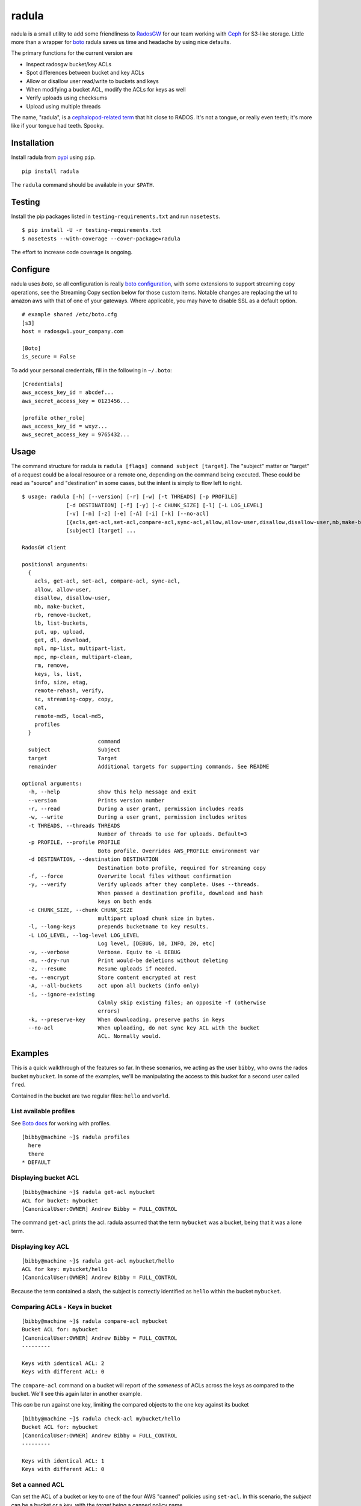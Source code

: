 radula
======

radula is a small utility to add some friendliness to
`RadosGW <http://ceph.com/docs/master/man/8/radosgw/>`__ for our team
working with `Ceph <http://ceph.com/>`__ for S3-like storage. Little
more than a wrapper for
`boto <http://boto.readthedocs.org/en/latest/>`__ radula saves us time
and headache by using nice defaults.

The primary functions for the current version are

-  Inspect radosgw bucket/key ACLs
-  Spot differences between bucket and key ACLs
-  Allow or disallow user read/write to buckets and keys
-  When modifying a bucket ACL, modify the ACLs for keys as well
-  Verify uploads using checksums
-  Upload using multiple threads

The name, "radula", is a `cephalopod-related
term <https://en.wikipedia.org/wiki/Radula#In_cephalopods>`__ that hit
close to RADOS. It's not a tongue, or really even teeth; it's more like
if your tongue had teeth. Spooky.

Installation
------------

Install radula from `pypi <https://pypi.python.org/pypi>`__ using
``pip``.

::

    pip install radula

The ``radula`` command should be available in your ``$PATH``.

Testing
-------

Install the pip packages listed in ``testing-requirements.txt`` and run ``nosetests``.

::

    $ pip install -U -r testing-requirements.txt
    $ nosetests --with-coverage --cover-package=radula

The effort to increase code coverage is ongoing.



Configure
---------

radula uses *boto*, so all configuration is really `boto
configuration <http://boto.readthedocs.org/en/latest/s3_tut.html>`__,
with some extensions to support streaming copy operations, see the Streaming Copy section below for those custom items.
Notable changes are replacing the url to amazon aws with that of one of your gateways.
Where applicable, you may have to disable SSL as a default option.

::

    # example shared /etc/boto.cfg
    [s3]
    host = radosgw1.your_company.com

    [Boto]
    is_secure = False

To add your personal credentials, fill in the following in ``~/.boto``:

::

    [Credentials]
    aws_access_key_id = abcdef...
    aws_secret_access_key = 0123456...

    [profile other_role]
    aws_access_key_id = wxyz...
    aws_secret_access_key = 9765432...

Usage
-----

The command structure for radula is
``radula [flags] command subject [target]``. The "subject" matter or
"target" of a request could be a local resource or a remote one,
depending on the command being executed. These could be read as "source"
and "destination" in some cases, but the intent is simply to flow left
to right.

::

    $ usage: radula [-h] [--version] [-r] [-w] [-t THREADS] [-p PROFILE]
                  [-d DESTINATION] [-f] [-y] [-c CHUNK_SIZE] [-l] [-L LOG_LEVEL]
                  [-v] [-n] [-z] [-e] [-A] [-i] [-k] [--no-acl]
                  [{acls,get-acl,set-acl,compare-acl,sync-acl,allow,allow-user,disallow,disallow-user,mb,make-bucket,rb,remove-bucket,lb,list-buckets,put,up,upload,get,dl,download,mpl,mp-list,multipart-list,mpc,mp-clean,multipart-clean,rm,remove,keys,ls,list,info,size,etag,remote-md5,remote-rehash,verify,sc,streaming-copy,copy,cat,local-md5,profiles}]
                  [subject] [target] ...

    RadosGW client

    positional arguments:
      {
        acls, get-acl, set-acl, compare-acl, sync-acl,
        allow, allow-user,
        disallow, disallow-user,
        mb, make-bucket,
        rb, remove-bucket,
        lb, list-buckets,
        put, up, upload,
        get, dl, download,
        mpl, mp-list, multipart-list,
        mpc, mp-clean, multipart-clean,
        rm, remove,
        keys, ls, list,
        info, size, etag,
        remote-rehash, verify,
        sc, streaming-copy, copy,
        cat,
        remote-md5, local-md5,
        profiles
      }
                            command
      subject               Subject
      target                Target
      remainder             Additional targets for supporting commands. See README

    optional arguments:
      -h, --help            show this help message and exit
      --version             Prints version number
      -r, --read            During a user grant, permission includes reads
      -w, --write           During a user grant, permission includes writes
      -t THREADS, --threads THREADS
                            Number of threads to use for uploads. Default=3
      -p PROFILE, --profile PROFILE
                            Boto profile. Overrides AWS_PROFILE environment var
      -d DESTINATION, --destination DESTINATION
                            Destination boto profile, required for streaming copy
      -f, --force           Overwrite local files without confirmation
      -y, --verify          Verify uploads after they complete. Uses --threads.
                            When passed a destination profile, download and hash
                            keys on both ends
      -c CHUNK_SIZE, --chunk CHUNK_SIZE
                            multipart upload chunk size in bytes.
      -l, --long-keys       prepends bucketname to key results.
      -L LOG_LEVEL, --log-level LOG_LEVEL
                            Log level, [DEBUG, 10, INFO, 20, etc]
      -v, --verbose         Verbose. Equiv to -L DEBUG
      -n, --dry-run         Print would-be deletions without deleting
      -z, --resume          Resume uploads if needed.
      -e, --encrypt         Store content encrypted at rest
      -A, --all-buckets     act upon all buckets (info only)
      -i, --ignore-existing
                            Calmly skip existing files; an opposite -f (otherwise
                            errors)
      -k, --preserve-key    When downloading, preserve paths in keys
      --no-acl              When uploading, do not sync key ACL with the bucket
                            ACL. Normally would.



Examples
--------

This is a quick walkthrough of the features so far. In these scenarios,
we acting as the user ``bibby``, who owns the rados bucket ``mybucket``.
In some of the examples, we'll be manipulating the access to this bucket
for a second user called ``fred``.

Contained in the bucket are two regular files: ``hello`` and ``world``.

List available profiles
~~~~~~~~~~~~~~~~~~~~~~~

See `Boto docs <http://boto.cloudhackers.com/en/latest/boto_config_tut.html#credentials>`__ for working with profiles.

::

    [bibby@machine ~]$ radula profiles
      here
      there
    * DEFAULT


Displaying bucket ACL
~~~~~~~~~~~~~~~~~~~~~

::

    [bibby@machine ~]$ radula get-acl mybucket
    ACL for bucket: mybucket
    [CanonicalUser:OWNER] Andrew Bibby = FULL_CONTROL

The command ``get-acl`` prints the acl. radula assumed that the term
``mybucket`` was a bucket, being that it was a lone term.

Displaying key ACL
~~~~~~~~~~~~~~~~~~

::

    [bibby@machine ~]$ radula get-acl mybucket/hello
    ACL for key: mybucket/hello
    [CanonicalUser:OWNER] Andrew Bibby = FULL_CONTROL

Because the term contained a slash, the subject is correctly identified
as ``hello`` within the bucket ``mybucket``.

Comparing ACLs - Keys in bucket
~~~~~~~~~~~~~~~~~~~~~~~~~~~~~~~

::

    [bibby@machine ~]$ radula compare-acl mybucket
    Bucket ACL for: mybucket
    [CanonicalUser:OWNER] Andrew Bibby = FULL_CONTROL
    ---------

    Keys with identical ACL: 2
    Keys with different ACL: 0

The ``compare-acl`` command on a bucket will report of the *sameness* of
ACLs across the keys as compared to the bucket. We'll see this again
later in another example.

This *can* be run against one key, limiting the compared objects to the
one key against its bucket

::

    [bibby@machine ~]$ radula check-acl mybucket/hello
    Bucket ACL for: mybucket
    [CanonicalUser:OWNER] Andrew Bibby = FULL_CONTROL
    ---------

    Keys with identical ACL: 1
    Keys with different ACL: 0

Set a canned ACL
~~~~~~~~~~~~~~~~

Can set the ACL of a bucket or key to one of the four AWS "canned"
policies using ``set-acl``. In this scenario, the *subject* can be a
bucket or a key, with the *target* being a canned policy name.

::

    [bibby@machine ~]$ radula set-acl mybucket/hello public-read
    << prints the output of get-acl after completing the operation

Changing the ACL on a bucket **will** will be applied to the keys as
well, potentially overwriting any custom access given to keys. Run
``compare-acl`` before setting the bucket ACL to discover any special
differences, as they may need to be recreated after the ``set-acl``
operation completes.

Sync ACLs
~~~~~~~~~

Should a difference of ACL had appeared, we could forcefully replace all
key ACLs with the bucket's ACL using ``sync-acl``.

::

    [bibby@machine ~]$ radula sync-acl mybucket
    Bucket ACL for: mybucket
    [CanonicalUser:OWNER] Andrew Bibby = FULL_CONTROL
    ---------

    Setting bucket's ACL on hello
    Setting bucket's ACL on world

This is a ``PUT`` command, so it doesn't bother to look at the current
ACL for the keys; it just puts a copy of the bucket's own ACL.

``sync-acl`` can be done on a single key as well.

::

    [bibby@machine ~]$ radula sync-acl mybucket/world
    Setting bucket's ACL on world

Granting access to a key
~~~~~~~~~~~~~~~~~~~~~~~~

To grant access to another user, we'll make use of some new flags.
``-r`` and/or ``-w`` to indicate read and write. A grant may have one or
both of ``rw``. If both are absent, ``read`` is assumed. Permissions are
separate, so it is possible to have a *write-only* grant.

For permission grants the *subject* is the **user** (as far as the usage
format in the help text goes), and the *target* is the **key or
bucket**.

::

    [bibby@machine ~]$ radula allow fred mybucket/hello
    granting READ to fred on key hello

Multiple grants to the same user for the same permission are possible in
rados and on s3, but radula will guard against that and ignore the
duplicate entry. Here, we'll add "read-write":

::

    [bibby@machine ~]$ radula -wr allow fred mybucket/hello
    User fred already has READ for key hello, skipping
    granting WRITE to fred on key hello

Granting access to a bucket
~~~~~~~~~~~~~~~~~~~~~~~~~~~

| Granting access to a bucket works the same way.
| When a bucket ACL is modified, **so are all of its keys**. That action is really the whole purpose behind radula.

::

    [bibby@machine ~]$ radula -wr allow fred mybucket
    granting READ to fred on bucket mybucket
    granting WRITE to fred on bucket mybucket
    User fred already has READ for key <Key: mybucket,hello>, skipping
    User fred already has WRITE for key <Key: mybucket,hello>, skipping
    granting READ to fred on key <Key: mybucket,world>
    granting WRITE to fred on key <Key: mybucket,world>

With both ``allow`` and ``disallow``, if an ACL difference exists
between the bucket and a key, that difference may still exist after the
modification. With these commands, we aren't **syncing** a modified
bucket ACL down to the keys; we're applying the same singular change to
each target individually.

Disallow (buckets and keys)
~~~~~~~~~~~~~~~~~~~~~~~~~~~

Removing permissions works similarly to granting access, but with some
differences. One assumption is about the omission of the read-write
flags; If neither are present, both permissions are removed.

+---------+---------+----------+
| start   | flags   | result   |
+=========+=========+==========+
| RW      | -r      | W        |
+---------+---------+----------+
| RW      | -w      | R        |
+---------+---------+----------+
| RW      | -rw     | -        |
+---------+---------+----------+
| RW      | -       | -        |
+---------+---------+----------+

ACLs for the keys are modified first. The user's access cannot be taken
away from the bucket if it still exists for one of its keys, so the
changes take place from bottom up.

Creating an difference and syncing down
~~~~~~~~~~~~~~~~~~~~~~~~~~~~~~~~~~~~~~~

Starting with a blank slate:

::

    [bibby@machine ~]$ radula -wr disallow fred mybucket
    No change for <Key: mybucket,hello>
    No change for <Key: mybucket,world>
    No change for mybucket

Give ``fred`` read on the bucket

::

    [bibby@machine ~]$ radula -r allow fred mybucket
    granting READ to fred on bucket mybucket
    granting READ to fred on key <Key: mybucket,hello>
    granting READ to fred on key <Key: mybucket,world>

Give ``fred`` write on one key

::

    [bibby@machine ~]$ radula -w allow fred mybucket/world
    granting WRITE to fred on key world

Confirm the difference..

::

    [bibby@machine ~]$ radula compare-acl mybucket
    Bucket ACL for: mybucket
    [CanonicalUser:OWNER] Andrew Bibby = FULL_CONTROL
    [CanonicalUser] Fred Fredricks = READ
    ---------

    Difference in world:
    [CanonicalUser:OWNER] Andrew Bibby = FULL_CONTROL
    [CanonicalUser] Fred Fredricks = READ
    [CanonicalUser] Fred Fredricks = WRITE

    Keys with identical ACL: 1
    Keys with different ACL: 1

Plow the keys with the bucket's settings.

::

    [bibby@machine ~]$ radula sync-acl mybucket
    Bucket ACL for: mybucket
    [CanonicalUser:OWNER] Andrew Bibby = FULL_CONTROL
    [CanonicalUser] Fred Fredricks = READ
    ---------

    Setting bucket's ACL on hello
    Setting bucket's ACL on world

    [bibby@machine ~]$ radula check-acl mybucket
    Bucket ACL for: mybucket
    [CanonicalUser:OWNER] Andrew Bibby = FULL_CONTROL
    [CanonicalUser] Fred Fredricks = READ
    ---------

    Keys with identical ACL: 2
    Keys with different ACL: 0

Upload and Download
-------------------

These functions are similar for moving files in and out of the radosgw.
Its intention is not to replace better tools like ``s3cmd``, but rather
to cover some very common use cases so that the installation and
configuration of additional libraries *might* not be needed.

put, up, upload
~~~~~~~~~~~~~~~

The commands ``put``, ``up``, and ``upload`` are equivalent. For these
examples, I've chosen to use ``up``.

The syntax is ``radula up {source} {target}``, where *source* is a local
file or a glob. The *target* is a in radosgw path, and its behavior
depends on the singularity or plurality of the source given.

If the target path ends with a slash (``/``), then the key is presumed
to be the basename of the object appended at that path. *See table
below.*

If multiple source files are given, the key will always assume it is
part of a path, making an ending slash wholly optional.

When using globs, it's important to know that the argument must be
quoted to avoid shell expansion. For example to upload all files
starting with the letter ``a`` from ``path``, the command would be

::

    radula up 'path/a*' bucket/path

+--------------+-----------------+-----------------------------------------+
| source       | target          | result                                  |
+==============+=================+=========================================+
| /some/file   | bucket          | bucket/file                             |
+--------------+-----------------+-----------------------------------------+
| /some/file   | bucket/file     | bucket/file                             |
+--------------+-----------------+-----------------------------------------+
| /some/file   | bucket/named    | bucket/named                            |
+--------------+-----------------+-----------------------------------------+
| /some/file   | bucket/named/   | bucket/named/file                       |
+--------------+-----------------+-----------------------------------------+
| /some/f\*    | bucket/named    | bucket/named/file, bucket/named/file2   |
+--------------+-----------------+-----------------------------------------+
| /some/f\*    | bucket/named/   | bucket/named/file, bucket/named/file2   |
+--------------+-----------------+-----------------------------------------+

For faster multipart uploads, the default number of threads used is
``3``, but this can be set during upload using the ``-t`` option.

::

    # upload a large file using 16 threads
    radula -t 16 up large_file bucket

Upload verification via checksum can be enabled by adding the ``-y``,
``--verify`` flag.

As of ``radula v0.6.6``, uploads to a remote key that already exists
will abort if `-f, --force` is not also given. The reason is to guard
against accidentally loss of data in ceph.

Should portions of a multipart upload fail, there is a chance that it
can be resumed. A reattempt at upload should abort citing the presence
of a lingering multipart upload in progress. The `multipart-list` command
should confirm as much. Adding the ``-z,--resume`` flag to the original
upload command will inspect the uploaded parts and upload those that are absent
or differ in checksum. The resume will be slower for each part, as the local
parts are hashed and compared to the uploaded parts. Adding a verification step
with ``-y,--verify`` is recommended.

::

    # an upload resumation with verification
    radula -t 16 -zy up large_file bucket


get, dl, download
~~~~~~~~~~~~~~~~~

The commands ``get``, ``dl``, and ``downlaod`` are equivalent. For these
examples, I've chosen to use ``dl``.

The the syntax is ``radula dl {source} [{target}]``. The *target* is
optional, and will default to the basename of the remote file to be
stored in the current working directory.

Unlike ``up``, the download commands do not support globs.

+--------------------+--------------+----------------+
| source             | target       | result         |
+====================+==============+================+
| bucket/path/file   |              | ./file         |
+--------------------+--------------+----------------+
| bucket/path/file   | some\_file   | ./some\_file   |
+--------------------+--------------+----------------+
| bucket/path/file   | dir          | dir/file       |
+--------------------+--------------+----------------+
| bucket/path/file   | dir/named    | dir/named      |
+--------------------+--------------+----------------+

No attempt is made to create local paths that do not exist prior to
download; in the table above ``dir`` is an existing directory.

If a file with the target name already exists, ``radula`` will ask if
you wish to overwrite it unless the ``-f, --force`` flag is enabled.

As of ``radula v0.6.6``, downloads are multi-threaded using 10 processes by default,
which can be controlled with the ``-t, --threads`` flag.
This is known to have issues writing to glusterfs, so `-t 1` is recommended in that instance.

In ``radula v0.7.1``, default threads was reduced to 3.

As of ``radula v0.7.9``, uploads may include the ``-e,--encrypt`` flag to instruct Rados to store the data encrypted at rest, using its own internal mechanisms. When encrypted data is copied to another cluster, the remote copy should take on this setting without explicitly being told to.

recursive upload/download
~~~~~~~~~~~~~~~~~

You can upload entire directories with its structure intact. Assume there is a directory such as this:

::

    $ tree projroot/
    projroot/
    ├── subdir_a
    │   ├── ef90d4f2
    │   └── efd7f715
    └── subdir_b
        ├── 10eaf5f0
        ├── 80920f14
        ├── a6fcadbf
        ├── a8dd1085
        └── third_dir
            ├── 980a978f
            └── e50f86fe

Uploading `projroot` will copy the directory structure at the location specified. *Beware: full paths (``/home/user/..``) given as sources will upload to keys using that full path.

::

    $ radula up projroot bucket/projects
    <snip>
    $ radula -p abibby keys abibby/projects/\*
    projects/projroot/subdir_a/ef90d4f2
    projects/projroot/subdir_a/efd7f715
    projects/projroot/subdir_b/10eaf5f0
    projects/projroot/subdir_b/80920f14
    projects/projroot/subdir_b/a6fcadbf
    projects/projroot/subdir_b/a8dd1085
    projects/projroot/subdir_b/third_dir/980a978f
    projects/projroot/subdir_b/third_dir/e50f86fe


Because keys are inherently flat on s3, to download recursively you'll need a combination of a glob pattern and the ``--preserve-key`` flag.

::

    $ radula --preserve-key dl bucket/projects/projroot/


The entire key is used to create the local structure, so in this case, the ``projects`` dir will be recreated if it had gone missing.


cat
~~~

An alternative to `download` is `cat`, which prints the contents of a remote subject
to `stdout`.

::

    $ echo "Hello there you" > hello
    $ radula up hello mybucket/hello
    INFO:radula:Finished uploading 16.00 B in 0.08s (188.82 Bps)
    $ radula cat mybucket/hello
    Hello there you

In radula 0.7+, `cat` accept the `-c`,`--chunk-size` parameter to print part of the remote file.
Unique to this command is that the chunk param can be a range of integers or humanized units.
If humanized units (ie, `2kb`) are used, they'll be converted into integer to conform with the
[HTTP Range header spec](https://www.w3.org/Protocols/rfc2616/rfc2616-sec14.html#sec14.35).

When using a range query, the end of the range may be omitted to include everything from
the starting position to the end of the file.

Omitting the first argument is not supported. Starting a range with zero (`0-n`) *does work*, but it is recommended to simply provide `n` by itself, because the **range in inclusive**. The range `0-100` would
output 101 bytes, while input `100` returns 100.

A `ValueError` will be raised if end of the range is before the starting position.

::

    # first two bytes
    $ radula -c 2 cat mybucket/hello
    he

    # 2 bytes in until the end
    $ radula -c '2-' cat mybucket/hello
    llo

    # first byte to second byte (inclusive)
    $ radula -c '1-2' cat mybucket/hello
    el

verify uploads
~~~~~~~~~~~~~~

Checksums can be obtained using ``local-md5`` and ``remote-md5``, and
easily compared with ``verify``.

The ``local-md5`` command expects one local file argument, and will
generate the same hash that is expected to be found on the remote.
Multipart upload size matters, so the output hash may differ if uploaded
by another mechanism.

The ``remote-md5`` command expects one remote file uri, ie
*mybucket/path/myfile*. It will return the ``etag`` attribute associated
with the key, which will typically be a file md5 or conglomeration of
multipart upload hashs with a number tacked at the end.

Calling ``verify [local_file] [remote_file]`` simply runs the operations
mentioned above and tests their outputs for likeness.

To view raw metadata about a remote target, use ``info [remote_file]``.
The output will contain the etag and other data in JSON format.
For quick access to size and hash data, commands ``etag`` and ``size``
are available to provide this data from the larger ``info`` set.

deletion
~~~~~~~~

Remote objects can be deleted using the commands `rm` or `remove`. While the majority of `radula` commands follow the position pattern of `subject, target`, the deletion command operates exclusively on remote objects. Therefore, it is one of the few that accept an arbitrary number of arguments. Globs are supported **if** they are quoted so as not to expand in the shell.

Use the `-n`,`--dry-run` flag to preview deletions without making any changes.

::

    [bibby@machine ~]$ radula --dry-run rm mybucket/x
    DRY-RUN: rm mybucket/x

    [bibby@machine ~]$ radula rm mybucket/x 'mybucket/y*'
    x
    y1
    y2


Cleaning up messes
------------------

If multipart uploads go awry, they can leave behind some unfinished
artifacts in the form of orphaned upload parts. ``radula`` can now list
these can clean up.

The commands ``multipart-list``, ``mp-list``, and ``mpl`` are
equivalent. For these examples, I've chosen to use ``mp-list``.

Listing can be done by bucket or for a key:

::

    # list multipart uploads for a bucket
    $ radula mp-list mybucket
    bibby    ones.img        2~Q8r-pWTmMTbx_rhHa8-u3I3m-vjCF5F       Andrew Bibby    2015-09-23T19:39:14.000Z
    bibby    zeros.img       2~MvM7KTr2sMcS_SfVzWO7T0chzJRUqvm       Andrew Bibby    2015-09-23T19:35:44.000Z

    # list multipart uploads for a key
    $ radula mp-list mybucket/zeros.img
    bibby    zeros.img       2~MvM7KTr2sMcS_SfVzWO7T0chzJRUqvm       Andrew Bibby    2015-09-23T19:35:44.000Z

Cleaning up a failed multi-part upload is as easy using a *clean*
command in place of *list*.

The commands ``multipart-clean``, ``mp-clean``, and ``mpc`` are
equivalent. For these examples, I've chosen to use ``mp-clean``.

::

    # clean multipart uploads for a key
    $ radula mp-clean mybucket/zeros.img
    INFO:root:Canceling zeros.img 2~MvM7KTr2sMcS_SfVzWO7T0chzJRUqvm
    True

    # clean multipart uploads for a bucket
    $ radula mp-list mybucket
    INFO:root:Canceling ones.img 2~Q8r-pWTmMTbx_rhHa8-u3I3m-vjCF5F
    True

Streaming Copy
--------------

Since radula 0.5.0, users are able to copy between different ceph
installations, or different buckets within the same installation,
without copying to the local disk. To facilitate this in the friendliest
possible manner, we've extended the ``boto`` configuration slightly to
be able to specify a separate s3 host for a particular profile.

The ``profile`` sections of ``~/.boto`` or ``/etc/boto.cfg`` can now
accept the following items that are not supported by regular boto:

-  host (string)
-  port (int)
-  is\_secure (bool)

An example extended profile

::

    [profile second_ceph]
    aws_access_key_id = wxyz...
    aws_secret_access_key = 9765432...
    host = second.ceph.of.mine
    port = 8184

The commans ``streaming-copy`` and ``sc`` are equivalent. For these
example, I've chosen to use ``sc``.

When copying, the ``-p`` flag will apply the aws\_profile for the
*source*/subject. Omitting this flag will use the default boto
credentials for the source.

The ``-d`` flag will specify the profile used for the
*destination*/target to receive the files. Naming ``-d Default`` will
use the default boto credentials for the destination.

Copy a file from first-ceph to second-ceph
~~~~~~~~~~~~~~~~~~~~~~~~~~~~~~~~~~~~~~~~~~

``radula -d second sc mybucket/file other_bucket/file``

The above command used the default boto profile to send ``file`` from
``mybucket`` located on the default ceph to the ceph defined in the
profile named ``second``.

Copy a file from second-ceph to first-ceph
~~~~~~~~~~~~~~~~~~~~~~~~~~~~~~~~~~~~~~~~~~

``radula -p second -d Default sc other_bucket/file mybucket/file``

This is the inverse of the previous example. Using the ``second``
profile as the source/subject (as specified by ``-p second``), we're
transfering a file to ``mybucket/file`` located on the default s3 using
the default profile (as specified by ``-d Default``).

Copy profile to profile
~~~~~~~~~~~~~~~~~~~~~~~

Avoiding the use of default profiles all together, you can copy using
both ``-p`` and ``-d`` flags.

``radula -p here -d there sc here/stuff there/stuff``


